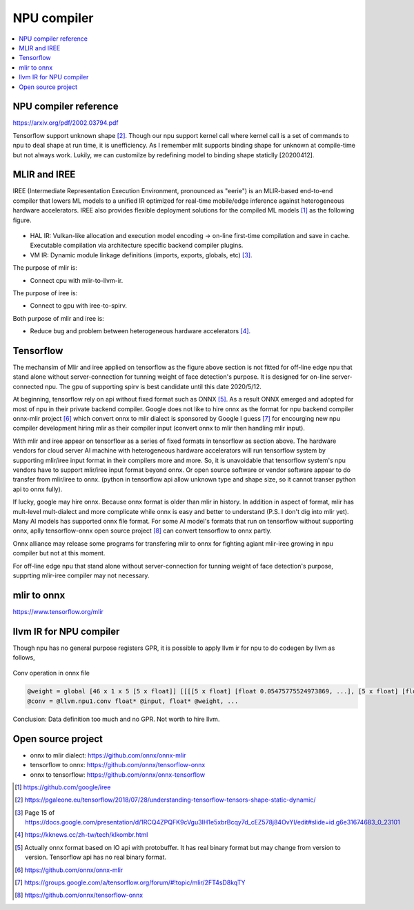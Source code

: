 .. _sec-npu:

NPU compiler
============

.. contents::
   :local:
   :depth: 4


NPU compiler reference
----------------------

https://arxiv.org/pdf/2002.03794.pdf

Tensorflow support unknown shape [#tfunknownshape]_.
Though our npu support kernel call where kernel call is a set of 
commands to npu to deal shape at run time, it is unefficiency. 
As I remember mlit supports binding shape for unknown at compile-time
but not always work.
Lukily, we can customilze by redefining model to binding shape staticlly [20200412].  


MLIR and IREE
-------------
IREE (Intermediate Representation Execution Environment, pronounced as "eerie") 
is an MLIR-based end-to-end compiler that lowers ML models to a unified IR 
optimized for real-time mobile/edge inference against heterogeneous hardware 
accelerators. IREE also provides flexible deployment solutions for the compiled 
ML models [#iree]_ as the following figure.

.. _iree-f: 
.. figure:: ../Fig/npu/IREE-Architecture.svg
  :align: center
  :scale: 100%

- HAL IR: Vulkan-like allocation and execution model encoding -> on-line first-time compilation and save in cache. Executable compilation via architecture specific backend compiler plugins.

- VM IR: Dynamic module linkage definitions (imports, exports, globals, etc) [#vm-ir-dml]_.


The purpose of mlir is:

- Connect cpu with mlir-to-llvm-ir.

The purpose of iree is:

- Connect to gpu with iree-to-spirv.

Both purpose of mlir and iree is:

- Reduce bug and problem between heterogeneous hardware accelerators [#mlir-iree-purpose]_. 


Tensorflow
----------

The mechansim of Mlir and iree applied on tensorflow as the figure above section 
is not fitted for off-line edge npu that stand alone without server-connection 
for tunning weight of face detection's purpose. 
It is designed for on-line server-connected npu.
The gpu of supporting spirv is best candidate until this date 2020/5/12.

At beginning, tensorflow rely on api without fixed format such as ONNX [#onnx-fmt]_. 
As a result ONNX emerged and adopted for most of npu in their private backend 
compiler. Google does not like to hire onnx as the format for npu backend compiler
onnx-mlir project [#onnx-mlir]_ which convert onnx to mlir dialect is sponsored
by Google I guess [#onnx-mlir-sponsor]_ for encourging new npu compiler 
development hiring mlir as their compiler input (convert onnx to mlir then 
handling mlir input).

With mlir and iree appear on tensorflow as a series of fixed formats in
tensorflow as section above. The hardware vendors for cloud server AI machine 
with heterogeneous hardware accelerators will run tensorflow system 
by supporting mlir/iree input format in their compilers more and more.
So, it is unavoidable that tensorflow system's npu vendors have to support
mlir/iree input format beyond onnx. Or open source software or vendor software 
appear to do transfer from mlir/iree to onnx. (python in tensorflow api allow 
unknown type and shape size, so it cannot transer python api to onnx fully).

If lucky, google may hire onnx. Because onnx format is older than mlir
in history. In addition in aspect of format, mlir has mult-level mult-dialect and 
more complicate while onnx is easy and better to understand (P.S. I don't dig 
into mlir yet). 
Many AI models has supported onnx file format. For some AI model's formats that
run on tensorflow without supporting onnx, aplly tensorflow-onnx open 
source project [#tf-onnx]_ can convert tensorflow to onnx partly.

Onnx alliance may release some programs for transfering mlir to onnx for fighting
agiant mlir-iree growing in npu compiler but not at this moment.

For off-line edge npu that stand alone without server-connection
for tunning weight of face detection's purpose, supprting mlir-iree compiler
may not necessary.


mlir to onnx
------------

https://www.tensorflow.org/mlir





llvm IR for NPU compiler
------------------------

Though npu has no general purpose registers GPR, it is possible to apply llvm ir for 
npu to do codegen by llvm as follows,

.. _conv: 
.. figure:: ../Fig/npu/conv_onnx.png
  :align: center
  :scale: 100%

  Conv operation in onnx file

.. code-block:: llvm

  @weight = global [46 x 1 x 5 [5 x float]] [[[[5 x float] [float 0.05475775524973869, ...], [5 x float] [float ...]], ...]
  @conv = @llvm.npu1.conv float* @input, float* @weight, ...


Conclusion: Data definition too much and no GPR. Not worth to hire llvm.


Open source project
-------------------

- onnx to mlir dialect: https://github.com/onnx/onnx-mlir

- tensorflow to onnx: https://github.com/onnx/tensorflow-onnx

- onnx to tensorflow: https://github.com/onnx/onnx-tensorflow



.. [#iree] https://github.com/google/iree

.. [#tfunknownshape] https://pgaleone.eu/tensorflow/2018/07/28/understanding-tensorflow-tensors-shape-static-dynamic/

.. [#vm-ir-dml] Page 15 of https://docs.google.com/presentation/d/1RCQ4ZPQFK9cVgu3IH1e5xbrBcqy7d_cEZ578j84OvYI/edit#slide=id.g6e31674683_0_23101

.. [#mlir-iree-purpose]  https://kknews.cc/zh-tw/tech/klkombr.html

.. [#onnx-fmt] Actually onnx format based on IO api with protobuffer. It has real binary format but may change from version to version. Tensorflow api has no real binary format.

.. [#onnx-mlir] https://github.com/onnx/onnx-mlir

.. [#onnx-mlir-sponsor] https://groups.google.com/a/tensorflow.org/forum/#!topic/mlir/2FT4sD8kqTY

.. [#tf-onnx] https://github.com/onnx/tensorflow-onnx
